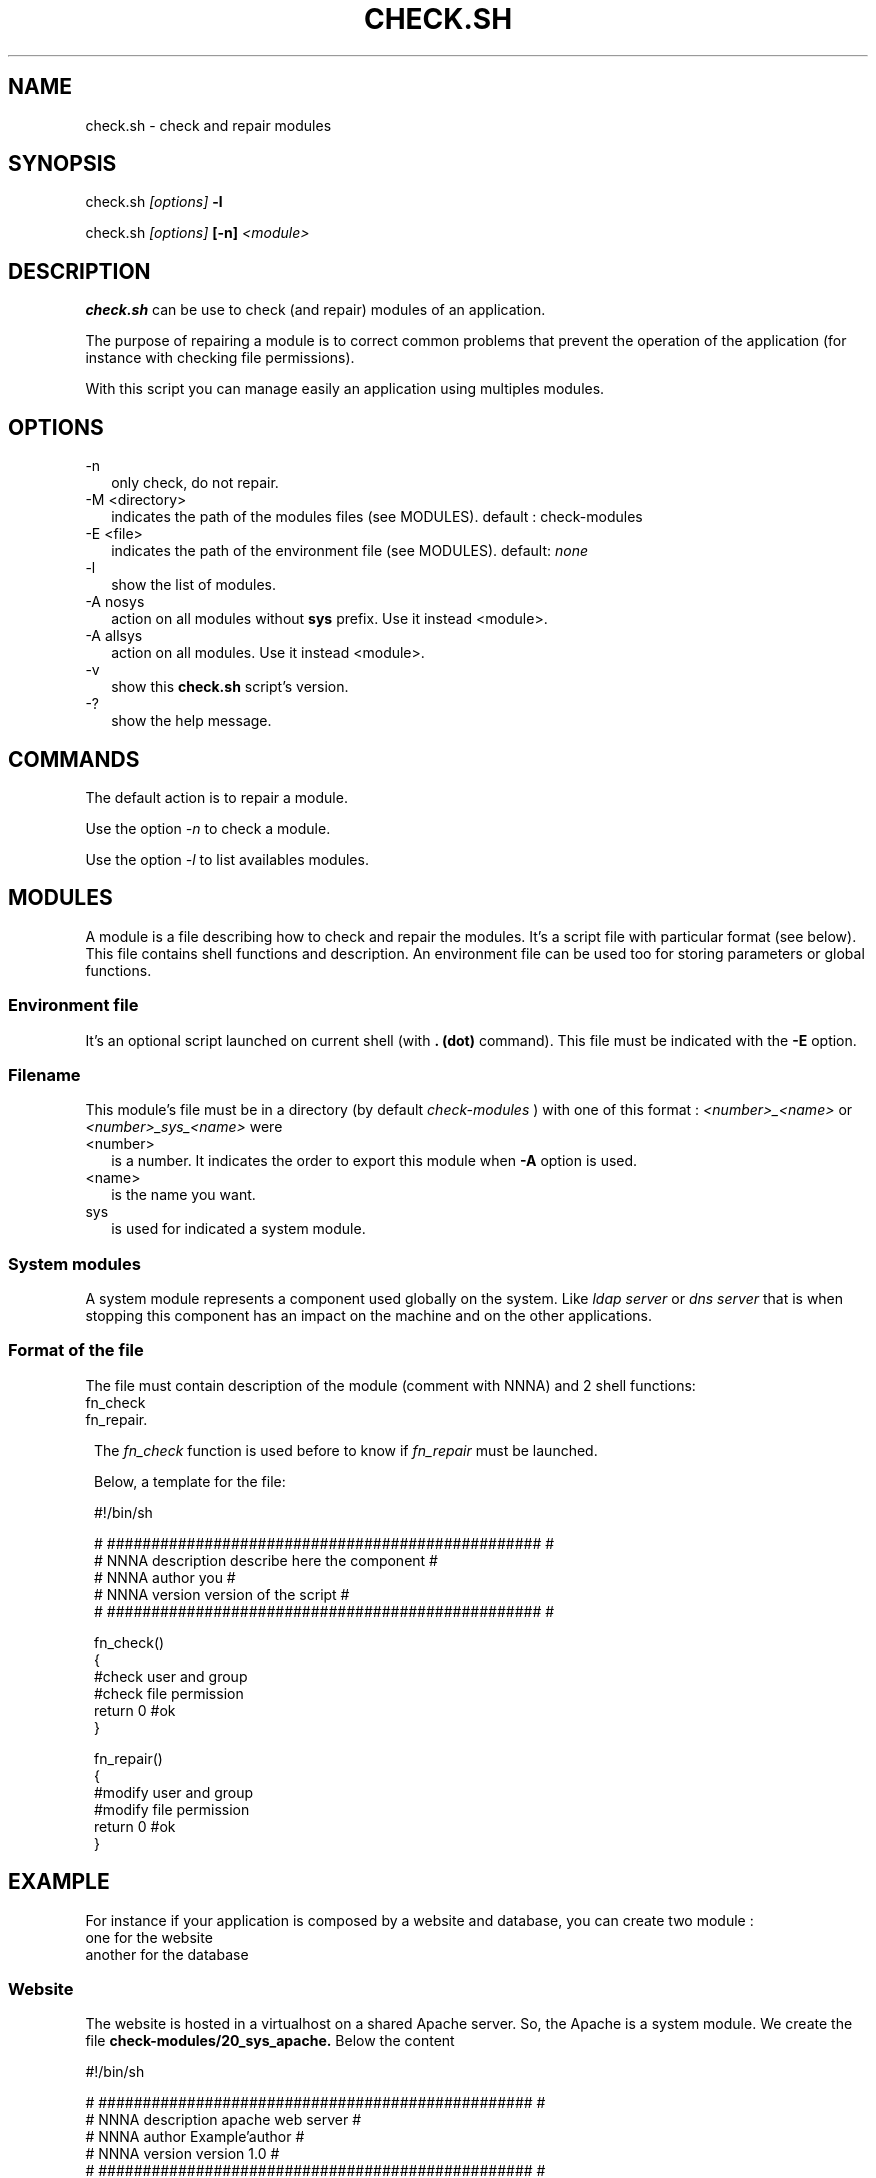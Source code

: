 .TH CHECK.SH 1 LOCAL

.SH NAME
check.sh - check and repair modules

.SH SYNOPSIS
check.sh 
.I [options]
.B -l

check.sh
.I [options] 
.B [-n] 
.I <module>

.SH DESCRIPTION
.B check.sh
can be use to check (and repair) modules of an application.

The purpose of repairing a module is to correct common problems that prevent the operation of the application (for instance with checking file permissions).

With this script you can manage easily an application using multiples modules.

.SH OPTIONS
.TP 2
-n 
only check, do not repair.

.TP
-M <directory>
indicates the path of the modules files (see MODULES).
default : check-modules

.TP
-E <file>
indicates the path of the environment file (see MODULES).
default: 
.I none

.TP
-l
show the list of modules.

.TP
-A nosys
action on all modules without
.B sys 
prefix.
Use it instead <module>.

.TP
-A allsys
action on all modules.
Use it instead <module>.

.TP
-v
show this 
.B check.sh 
script's version.

.TP
-?
show the help message.

.SH COMMANDS
The default action is to repair a module. 

Use the option
.I -n 
to check a module.

Use the option
.I -l 
to list availables modules.

.SH MODULES
A module is a file describing how to check and repair the modules.
It's a script file with particular format (see below).
This file contains shell functions and description. 
An environment file can be used too for storing parameters or global functions.

.SS Environment file
It's an optional script launched on current shell (with 
.B . (dot) 
command). This file must be indicated with the 
.B -E 
option.

.SS Filename
This module's file must be in a directory (by default 
.I check-modules
) with one of this format :
.I <number>_<name>
or
.I <number>_sys_<name>
were 
.TP 2
<number>
is a number. It indicates the order to export this module when 
.B -A 
option is used.

.TP
<name>
is the name you want.
.TP
sys
is used for indicated a system module.

.SS System modules
A system module represents a component used globally on the system. Like 
.I ldap server
or
.I dns server 
that is when stopping this component has an impact on the machine and on the other applications.

.SS Format of the file
The file must contain description of the module (comment with NNNA) and 2 shell functions:
.TP 1
fn_check
.TP
fn_repair.

The 
.I fn_check 
function is used before to know if 
.I fn_repair
must be launched.



Below, a template for the file:

 #!/bin/sh

 # ################################################# #
 # NNNA description describe here the component      #
 # NNNA author      you                              #
 # NNNA version     version of the script            #
 # ################################################# #

 fn_check()
 {
  #check user and group
  #check file permission
  return 0 #ok
 }

 fn_repair()
 {
   #modify user and group
   #modify file permission
   return 0 #ok
 }


.SH EXAMPLE
For instance if your application is composed by a website and database, you can create two module : 
.TP 2
one for the website
.TP
another for the database



.SS Website
The website is hosted in a virtualhost on a shared Apache server. 
So, the Apache is a system module.
We create the file 
.B check-modules/20_sys_apache.
Below the content

 #!/bin/sh

 # ################################################# #
 # NNNA description apache web server                #
 # NNNA author      Example'author                   #
 # NNNA version     version 1.0                      #
 # ################################################# #
 
 fn_check()
 {
  ret=0
  #user rights
  txt=$(find /var/nnnadminexample/mywebsite -not -user www-data -printf "%P's user must be www-data\n" | sed -e '1,$s'"|^'s|mywebsite's|g")
  if [ -n "$txt" ]; then
   echo "$txt"
   ret=1
  fi
  #in this example the files must be not writable
  for i in u g o ; do
   txt=$(find /var/nnnadminexample/mywebsite -perm -$i=w -printf "%P must not be writable\n" | sed -e '1,$s'"|^ must|mywebsite must|g")
   if [ -n "$txt" ]; then
    echo "$txt"
    ret=1
   fi
  done
  return $ret #0=OK, other=NOK
 }
 
 fn_repair()
 {
  chown -R www-data /var/nnnadminexample/mywebsite || return 1
  chmod -R ugo-w /var/nnnadminexample/mywebsite || return 1
  return 0 #0=OK, other=NOK
 }


.SS Database
The database instance is launched on standalone but must be launch before Apache.
We create the file
.B check-modules/10_database.
Below the content

 #!/bin/sh
 
 # ################################################# #
 # NNNA description database of the website          #
 # NNNA author      Example'author                   #
 # NNNA version     version 1.0                      #
 # ################################################# #
 
 PG_DIR=/usr/lib/postgresql/9.1/bin
 PGDATA=/var/nnnadminexample/mydatabase
 
 fn_check()
 {
  ret=0
  #check folders
  txt=$(find $PGDATA -type d -not -perm 0700 -printf "%P's rights must are 0700\n" | sed -e '1,$s'"|^'s|.'s|g")
  if [ -n "$txt" ]; then
   echo "$txt"
   ret=1
  fi
  #check files
  txt=$(find $PGDATA -not -perm 0600 -not -type d -printf "%P's rights must are 0600\n" | sed -e '1,$s'"|^'s|.'s|g")
  if [ -n "$txt" ]; then
   echo "$txt"
   ret=1
  fi
  #check all
  txt=$(find $PGDATA -not -user postgres -printf "%P's user must be postgres\n" | sed -e '1,$s'"|^'s|.'s|g")
  if [ -n "$txt" ]; then
   echo "$txt"
   ret=1
  fi
  return $ret #0=OK, other=NOK
 } 
 
 fn_repair()
 {
  #if check indicates errors, we reset all the rights
  chown -R postgres $PGDATA || return 1
  find $PGDATA -type d -exec chmod 0700 {} \; || return 1
  find $PGDATA -not -type d -exec chmod 0600 {} \; || return 1
  return 0 #ok
 }


.SS Repair database only
check.sh database

.SS Repair all
check.sh -A allsys

.SS Check only apache
check.sh -n apache

.SH AUTHOR
3Zen

.SH SEE ALSO
.BR admin.sh(1),
.BR backup.sh(1),
.BR launch.sh(1)
